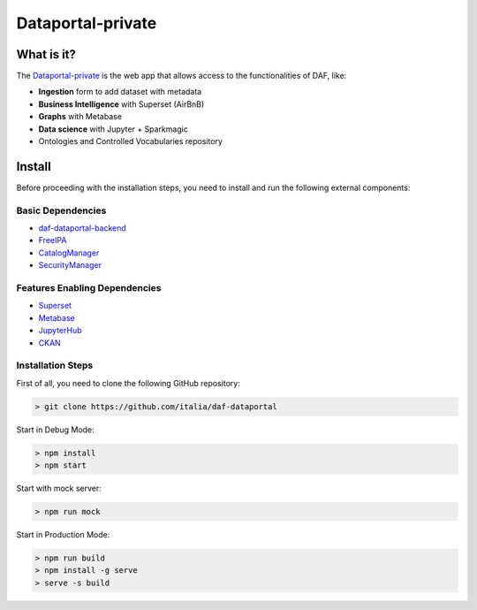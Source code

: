 ******************
Dataportal-private
******************

===========
What is it?
===========

The `Dataportal-private <https://dataportal-private.daf.teamdigitale.it>`__ is the web app that allows access to the functionalities of DAF, like:

* **Ingestion** form to add dataset with metadata
* **Business Intelligence** with Superset (AirBnB)
* **Graphs** with Metabase
* **Data science** with Jupyter + Sparkmagic
* Ontologies and Controlled Vocabularies repository


=======
Install
=======

Before proceeding with the installation steps, you need to install and run the following external components:

Basic Dependencies
------------------
* `daf-dataportal-backend <../local/devVM.html#dataportal>`__
* `FreeIPA <../docker/freeipa.html>`__
* `CatalogManager <../microsrv/core/catalog-manager.html>`__
* `SecurityManager <../microsrv/core/security-manager.html>`__


Features Enabling Dependencies
------------------------------
* `Superset <../docker/superset.html>`__
* `Metabase <../docker/metabase.html>`__
* `JupyterHub <../docker/jupyter.html>`__
* `CKAN <../docker/ckan.html>`__



Installation Steps
------------------
First of all, you need to clone the following GitHub repository:

.. code-block:: bash
  
  > git clone https://github.com/italia/daf-dataportal

Start in Debug Mode:

.. code-block:: bash

  > npm install
  > npm start

Start with mock server:

.. code-block:: bash

  > npm run mock

Start in Production Mode:

.. code-block:: bash

  > npm run build
  > npm install -g serve
  > serve -s build


